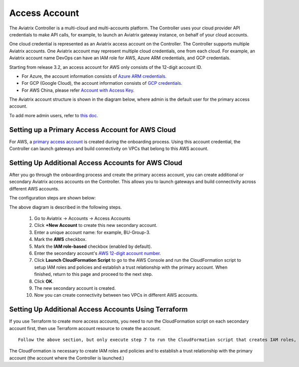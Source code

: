.. meta::
  :description: Explain what Aviatrix account is
  :keywords: account, aviatrix, AWS IAM role, Azure API credentials, Google credentials 


=================================
Access Account
=================================

The Aviatrix Controller is a multi-cloud and multi-accounts platform. The Controller uses your cloud provider API credentials to 
make API calls, for example, to launch an Aviatrix gateway instance, on behalf of your cloud accounts. 

One cloud credential is represented as an Aviatrix access account on the Controller. The Controller supports 
multiple Aviatrix accounts. One Aviatrix account may represent multiple cloud credentials, one from
each cloud. For example, an Aviatrix account name DevOps can have an IAM role for AWS, Azure ARM credentials, and GCP credentials.


Starting from release 3.2, an access account for AWS only consists of the 12-digit account ID. 

* For Azure, the account information consists of `Azure ARM credentials. <http://docs.aviatrix.com/HowTos/Aviatrix_Account_Azure.html>`_
* For GCP (Google Cloud), the account information consists of `GCP credentials. <http://docs.aviatrix.com/HowTos/CreateGCloudAccount.html>`_
* For AWS China, please refer `Account with Access Key <http://docs.aviatrix.com/HowTos/accesskey.html>`_.

The Aviatrix account structure is shown in the diagram below, where admin is the
default user for the primary access account. 

|account_structure|

To add more admin users, refer to `this doc. <http://docs.aviatrix.com/HowTos/AdminUsers_DuoAuth.html>`_

Setting up a Primary Access Account for AWS Cloud
-------------------------------------------------------------------------

For AWS, a `primary access account <http://docs.aviatrix.com/HowTos/onboarding_faq.html#what-is-the-aviatrix-primary-access-account>`_ is created during the onboarding process. Using this account credential, 
the Controller can launch gateways and build connectivity on VPCs that belong to this AWS account. 

Setting Up Additional Access Accounts for AWS Cloud
-------------------------------------------------------------------

After you go through the onboarding process and create the primary access account, 
you can create additional or secondary Aviatrix access accounts on the Controller. This allows you 
to launch gateways and build connectivity across different AWS accounts.  

The configuration steps are shown below:

|access_account_35|

The above diagram is described in the following steps.

 1. Go to Aviatrix -> Accounts -> Access Accounts 
 #. Click **+New Account** to create this new secondary account.
 #. Enter a unique account name: for example, BU-Group-3.
 #. Mark the **AWS** checkbox.
 #. Mark the **IAM role-based** checkbox (enabled by default).
 #. Enter the secondary account's `AWS 12-digit account number <https://docs.aws.amazon.com/IAM/latest/UserGuide/console_account-alias.html>`_.
 #. Click **Launch CloudFormation Script** to go to the AWS Console and run the CloudFormation script to setup IAM roles and policies and establish a trust relationship with the primary account. When finished, return to this page and proceed to the next step. 
 #. Click **OK**.
 #. The new secondary account is created.
 #. Now you can create connectivity between two VPCs in different AWS accounts.

Setting Up Additional Access Accounts Using Terraform
--------------------------------------------------------------

If you use Terraform to create more access accounts, you need to run the 
CloudFormation script on each secondary account first, then use Terraform account resource to create the account. 

::  

  Follow the above section, but only execute step 7 to run the CloudFormation script that creates IAM roles, policies and build trust relationship to the primary account (the Controller account). 

The CloudFormation is necessary to create IAM roles and policies and to establish a trust relationship with the primary account (the account where the Controller is launched.)


.. |secondary_account| image:: adminusers_media/secondary_account.png
   :scale: 30%

.. |account_structure| image:: adminusers_media/account_structure.png
   :scale: 30%

.. |access_account_35| image:: adminusers_media/access_account_35.png
   :scale: 30%
   
.. |account_name_alias| image:: adminusers_media/account_name_alias.png
   :scale: 30%

.. disqus::
